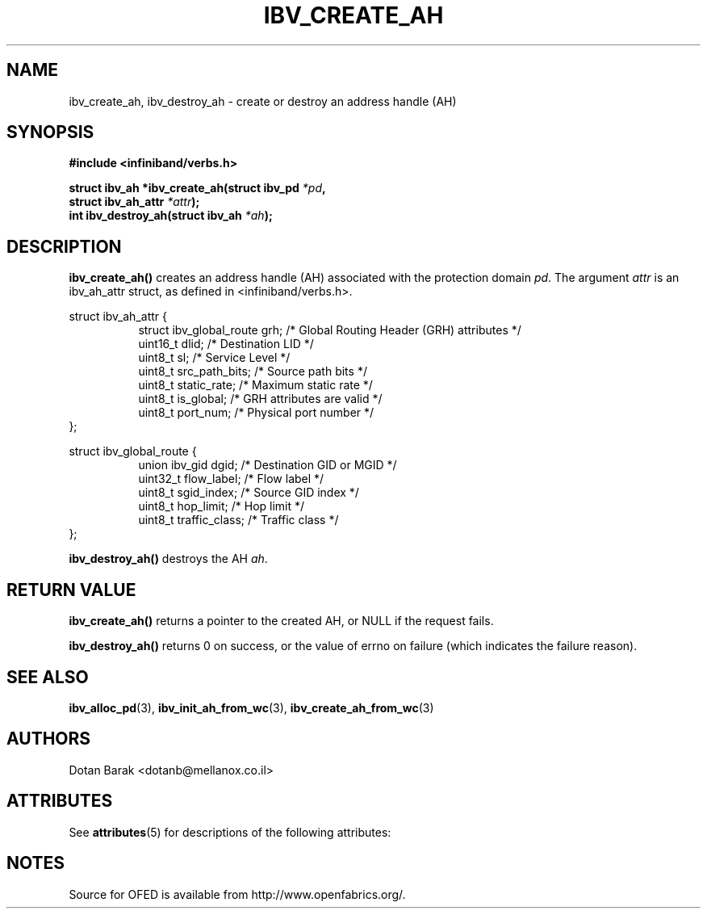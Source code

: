 '\" t
.\"
.\" Modified for Solaris to to add the Solaris stability classification,
.\" and to add a note about source availability.
.\" 
.\" -*- nroff -*-
.\"
.TH IBV_CREATE_AH 3 2006-10-31 libibverbs "Libibverbs Programmer's Manual"
.SH "NAME"
ibv_create_ah, ibv_destroy_ah \- create or destroy an address handle (AH)
.SH "SYNOPSIS"
.nf
.B #include <infiniband/verbs.h>
.sp
.BI "struct ibv_ah *ibv_create_ah(struct ibv_pd " "*pd" ",
.BI "                             struct ibv_ah_attr " "*attr" ");
.nl
.BI "int ibv_destroy_ah(struct ibv_ah " "*ah" ");
.fi
.SH "DESCRIPTION"
.B ibv_create_ah()
creates an address handle (AH) associated with the protection domain
.I pd\fR.
The argument
.I attr
is an ibv_ah_attr struct, as defined in <infiniband/verbs.h>.
.PP
.nf
struct ibv_ah_attr {
.in +8
struct ibv_global_route grh;            /* Global Routing Header (GRH) attributes */
uint16_t                dlid;           /* Destination LID */
uint8_t                 sl;             /* Service Level */
uint8_t                 src_path_bits;  /* Source path bits */
uint8_t                 static_rate;    /* Maximum static rate */
uint8_t                 is_global;      /* GRH attributes are valid */
uint8_t                 port_num;       /* Physical port number */
.in -8
};
.sp
.nf
struct ibv_global_route {
.in +8
union ibv_gid           dgid;           /* Destination GID or MGID */
uint32_t                flow_label;     /* Flow label */
uint8_t                 sgid_index;     /* Source GID index */
uint8_t                 hop_limit;      /* Hop limit */
uint8_t                 traffic_class;  /* Traffic class */
.in -8
};
.fi
.sp
.PP
.B ibv_destroy_ah()
destroys the AH
.I ah\fR.
.SH "RETURN VALUE"
.B ibv_create_ah()
returns a pointer to the created AH, or NULL if the request fails.
.PP
.B ibv_destroy_ah()
returns 0 on success, or the value of errno on failure (which indicates the failure reason).
.SH "SEE ALSO"
.BR ibv_alloc_pd (3),
.BR ibv_init_ah_from_wc (3),
.BR ibv_create_ah_from_wc (3)
.SH "AUTHORS"
.TP
Dotan Barak <dotanb@mellanox.co.il>
.\" Begin Sun update
.SH ATTRIBUTES
See
.BR attributes (5)
for descriptions of the following attributes:
.sp
.TS
box;
cbp-1 | cbp-1
l | l .
ATTRIBUTE TYPE	ATTRIBUTE VALUE
_
Availability	network/open-fabrics
_
Interface Stability	Volatile
.TE 
.PP
.SH NOTES
Source for OFED is available from http://www.openfabrics.org/.
.\" End Sun update
